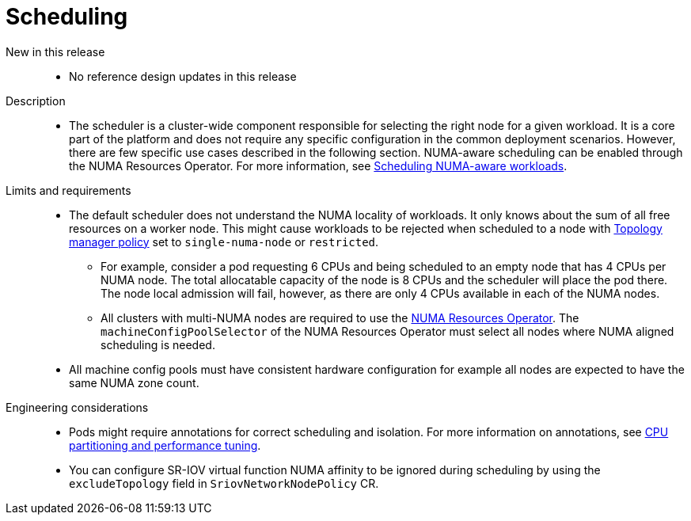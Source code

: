 // Module included in the following assemblies:
//
// * telco_ref_design_specs/core/telco-core-ref-design-components.adoc

:_mod-docs-content-type: REFERENCE
[id="telco-core-scheduling_{context}"]
= Scheduling

New in this release::
* No reference design updates in this release

Description::
* The scheduler is a cluster-wide component responsible for selecting the right node for a given workload. It is a core part of the platform and does not require any specific configuration in the common deployment scenarios. However, there are few specific use cases described in the following section.
NUMA-aware scheduling can be enabled through the NUMA Resources Operator.
For more information, see link:https://docs.openshift.com/container-platform/4.15/scalability_and_performance/cnf-numa-aware-scheduling.html[Scheduling NUMA-aware workloads].

Limits and requirements::
* The default scheduler does not understand the NUMA locality of workloads. It only knows about the sum of all free resources on a worker node. This might cause workloads to be rejected when scheduled to a node with https://docs.openshift.com/container-platform/4.15/scalability_and_performance/using-cpu-manager.html#topology_manager_policies_using-cpu-manager-and-topology_manager[Topology manager policy] set to `single-numa-node` or `restricted`.
** For example, consider a pod requesting 6 CPUs and being scheduled to an empty node that has 4 CPUs per NUMA node. The total allocatable capacity of the node is 8 CPUs and the scheduler will place the pod there. The node local admission will fail, however, as there are only 4 CPUs available in each of the NUMA nodes.
** All clusters with multi-NUMA nodes are required to use the https://docs.openshift.com/container-platform/4.15/scalability_and_performance/cnf-numa-aware-scheduling.html#installing-the-numa-resources-operator_numa-aware[NUMA Resources Operator]. The `machineConfigPoolSelector` of the NUMA Resources Operator must select all nodes where NUMA aligned scheduling is needed.
* All machine config pools must have consistent hardware configuration for example all nodes are expected to have the same NUMA zone count.

Engineering considerations::
* Pods might require annotations for correct scheduling and isolation. For more information on annotations, see xref:../../telco_ref_design_specs/core/telco-core-ref-design-components.adoc#telco-core-cpu-partitioning-performance-tune_core-ref-design-components[CPU partitioning and performance tuning].

* You can configure SR-IOV virtual function NUMA affinity to be ignored during scheduling by using the `excludeTopology` field in `SriovNetworkNodePolicy` CR.
